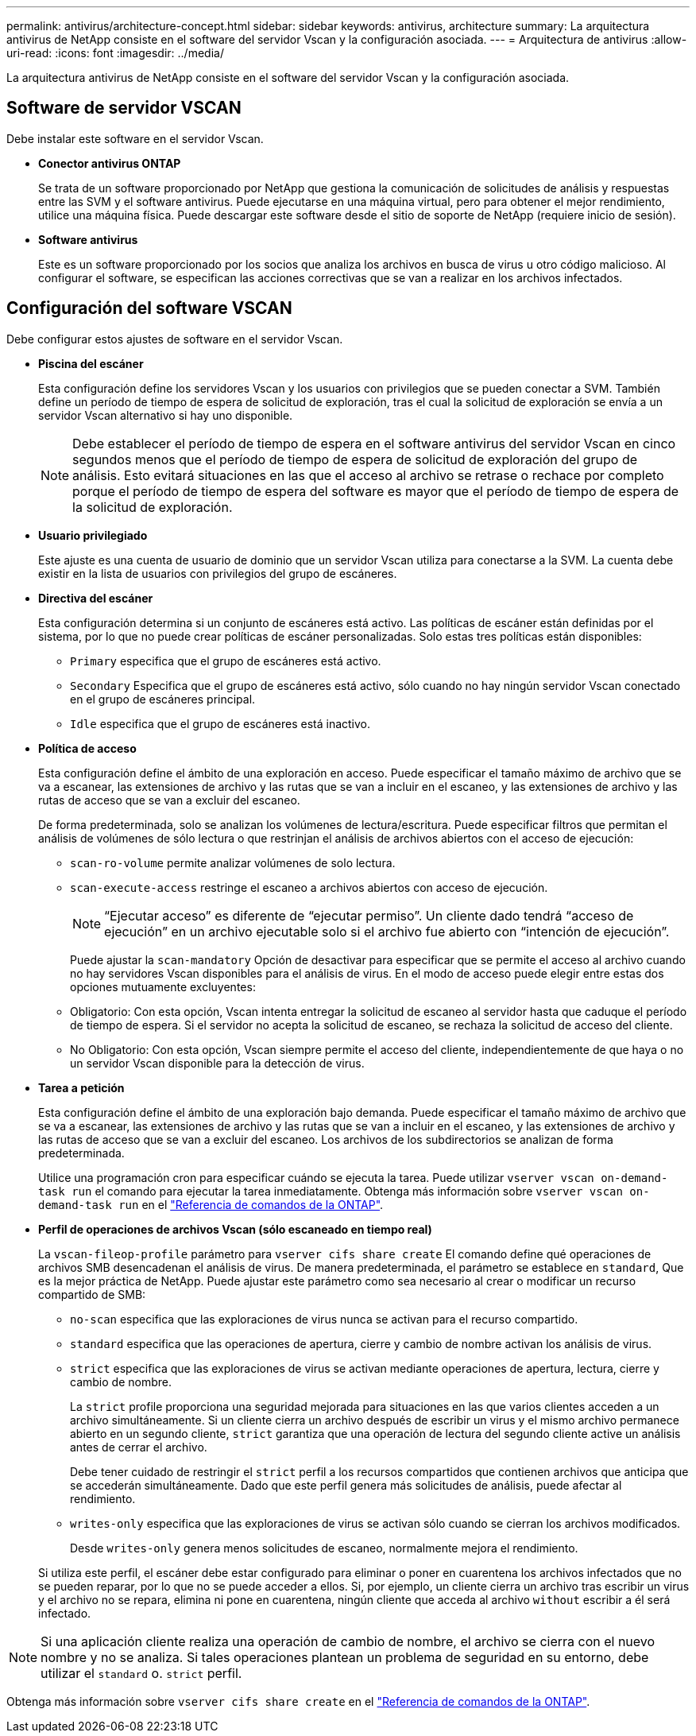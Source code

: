 ---
permalink: antivirus/architecture-concept.html 
sidebar: sidebar 
keywords: antivirus, architecture 
summary: La arquitectura antivirus de NetApp consiste en el software del servidor Vscan y la configuración asociada. 
---
= Arquitectura de antivirus
:allow-uri-read: 
:icons: font
:imagesdir: ../media/


[role="lead"]
La arquitectura antivirus de NetApp consiste en el software del servidor Vscan y la configuración asociada.



== Software de servidor VSCAN

Debe instalar este software en el servidor Vscan.

* *Conector antivirus ONTAP*
+
Se trata de un software proporcionado por NetApp que gestiona la comunicación de solicitudes de análisis y respuestas entre las SVM y el software antivirus. Puede ejecutarse en una máquina virtual, pero para obtener el mejor rendimiento, utilice una máquina física. Puede descargar este software desde el sitio de soporte de NetApp (requiere inicio de sesión).

* *Software antivirus*
+
Este es un software proporcionado por los socios que analiza los archivos en busca de virus u otro código malicioso. Al configurar el software, se especifican las acciones correctivas que se van a realizar en los archivos infectados.





== Configuración del software VSCAN

Debe configurar estos ajustes de software en el servidor Vscan.

* *Piscina del escáner*
+
Esta configuración define los servidores Vscan y los usuarios con privilegios que se pueden conectar a SVM. También define un período de tiempo de espera de solicitud de exploración, tras el cual la solicitud de exploración se envía a un servidor Vscan alternativo si hay uno disponible.

+
[NOTE]
====
Debe establecer el período de tiempo de espera en el software antivirus del servidor Vscan en cinco segundos menos que el período de tiempo de espera de solicitud de exploración del grupo de análisis. Esto evitará situaciones en las que el acceso al archivo se retrase o rechace por completo porque el período de tiempo de espera del software es mayor que el período de tiempo de espera de la solicitud de exploración.

====
* *Usuario privilegiado*
+
Este ajuste es una cuenta de usuario de dominio que un servidor Vscan utiliza para conectarse a la SVM. La cuenta debe existir en la lista de usuarios con privilegios del grupo de escáneres.

* *Directiva del escáner*
+
Esta configuración determina si un conjunto de escáneres está activo. Las políticas de escáner están definidas por el sistema, por lo que no puede crear políticas de escáner personalizadas. Solo estas tres políticas están disponibles:

+
** `Primary` especifica que el grupo de escáneres está activo.
** `Secondary` Especifica que el grupo de escáneres está activo, sólo cuando no hay ningún servidor Vscan conectado en el grupo de escáneres principal.
** `Idle` especifica que el grupo de escáneres está inactivo.


* *Política de acceso*
+
Esta configuración define el ámbito de una exploración en acceso. Puede especificar el tamaño máximo de archivo que se va a escanear, las extensiones de archivo y las rutas que se van a incluir en el escaneo, y las extensiones de archivo y las rutas de acceso que se van a excluir del escaneo.

+
De forma predeterminada, solo se analizan los volúmenes de lectura/escritura. Puede especificar filtros que permitan el análisis de volúmenes de sólo lectura o que restrinjan el análisis de archivos abiertos con el acceso de ejecución:

+
** `scan-ro-volume` permite analizar volúmenes de solo lectura.
** `scan-execute-access` restringe el escaneo a archivos abiertos con acceso de ejecución.
+
[NOTE]
====
“Ejecutar acceso” es diferente de “ejecutar permiso”. Un cliente dado tendrá “acceso de ejecución” en un archivo ejecutable solo si el archivo fue abierto con “intención de ejecución”.

====


+
Puede ajustar la `scan-mandatory` Opción de desactivar para especificar que se permite el acceso al archivo cuando no hay servidores Vscan disponibles para el análisis de virus. En el modo de acceso puede elegir entre estas dos opciones mutuamente excluyentes:

+
** Obligatorio: Con esta opción, Vscan intenta entregar la solicitud de escaneo al servidor hasta que caduque el período de tiempo de espera. Si el servidor no acepta la solicitud de escaneo, se rechaza la solicitud de acceso del cliente.
** No Obligatorio: Con esta opción, Vscan siempre permite el acceso del cliente, independientemente de que haya o no un servidor Vscan disponible para la detección de virus.


* *Tarea a petición*
+
Esta configuración define el ámbito de una exploración bajo demanda. Puede especificar el tamaño máximo de archivo que se va a escanear, las extensiones de archivo y las rutas que se van a incluir en el escaneo, y las extensiones de archivo y las rutas de acceso que se van a excluir del escaneo. Los archivos de los subdirectorios se analizan de forma predeterminada.

+
Utilice una programación cron para especificar cuándo se ejecuta la tarea. Puede utilizar `vserver vscan on-demand-task run` el comando para ejecutar la tarea inmediatamente. Obtenga más información sobre `vserver vscan on-demand-task run` en el link:https://docs.netapp.com/us-en/ontap-cli/vserver-vscan-on-demand-task-run.html["Referencia de comandos de la ONTAP"^].

* *Perfil de operaciones de archivos Vscan (sólo escaneado en tiempo real)*
+
La `vscan-fileop-profile` parámetro para `vserver cifs share create` El comando define qué operaciones de archivos SMB desencadenan el análisis de virus. De manera predeterminada, el parámetro se establece en `standard`, Que es la mejor práctica de NetApp. Puede ajustar este parámetro como sea necesario al crear o modificar un recurso compartido de SMB:

+
** `no-scan` especifica que las exploraciones de virus nunca se activan para el recurso compartido.
** `standard` especifica que las operaciones de apertura, cierre y cambio de nombre activan los análisis de virus.
** `strict` especifica que las exploraciones de virus se activan mediante operaciones de apertura, lectura, cierre y cambio de nombre.
+
La `strict` profile proporciona una seguridad mejorada para situaciones en las que varios clientes acceden a un archivo simultáneamente. Si un cliente cierra un archivo después de escribir un virus y el mismo archivo permanece abierto en un segundo cliente, `strict` garantiza que una operación de lectura del segundo cliente active un análisis antes de cerrar el archivo.

+
Debe tener cuidado de restringir el `strict` perfil a los recursos compartidos que contienen archivos que anticipa que se accederán simultáneamente. Dado que este perfil genera más solicitudes de análisis, puede afectar al rendimiento.

** `writes-only` especifica que las exploraciones de virus se activan sólo cuando se cierran los archivos modificados.
+
Desde `writes-only` genera menos solicitudes de escaneo, normalmente mejora el rendimiento.

+
Si utiliza este perfil, el escáner debe estar configurado para eliminar o poner en cuarentena los archivos infectados que no se pueden reparar, por lo que no se puede acceder a ellos. Si, por ejemplo, un cliente cierra un archivo tras escribir un virus y el archivo no se repara, elimina ni pone en cuarentena, ningún cliente que acceda al archivo `without` escribir a él será infectado.





[NOTE]
====
Si una aplicación cliente realiza una operación de cambio de nombre, el archivo se cierra con el nuevo nombre y no se analiza. Si tales operaciones plantean un problema de seguridad en su entorno, debe utilizar el `standard` o. `strict` perfil.

====
Obtenga más información sobre `vserver cifs share create` en el link:https://docs.netapp.com/us-en/ontap-cli/vserver-cifs-share-create.html["Referencia de comandos de la ONTAP"^].
